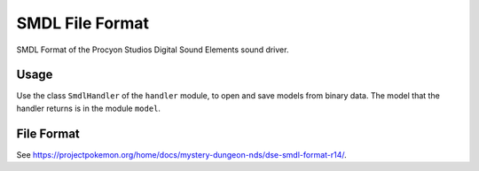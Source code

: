 SMDL File Format
================
SMDL Format of the Procyon Studios Digital Sound Elements sound driver.

Usage
-----
Use the class ``SmdlHandler`` of the ``handler`` module, to open and save
models from binary data. The model that the handler returns is in the
module ``model``.

File Format
-----------
See https://projectpokemon.org/home/docs/mystery-dungeon-nds/dse-smdl-format-r14/.
